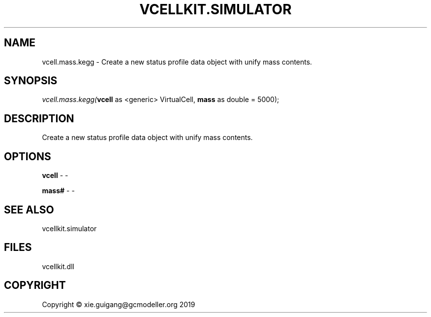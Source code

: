 .\" man page create by R# package system.
.TH VCELLKIT.SIMULATOR 2 2020-07-22 "vcell.mass.kegg" "vcell.mass.kegg"
.SH NAME
vcell.mass.kegg \- Create a new status profile data object with unify mass contents.
.SH SYNOPSIS
\fIvcell.mass.kegg(\fBvcell\fR as <generic> VirtualCell, 
\fBmass\fR as double = 5000);\fR
.SH DESCRIPTION
.PP
Create a new status profile data object with unify mass contents.
.PP
.SH OPTIONS
.PP
\fBvcell\fB \fR\- -
.PP
.PP
\fBmass#\fB \fR\- -
.PP
.SH SEE ALSO
vcellkit.simulator
.SH FILES
.PP
vcellkit.dll
.PP
.SH COPYRIGHT
Copyright © xie.guigang@gcmodeller.org 2019
